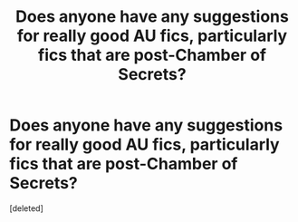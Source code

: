 #+TITLE: Does anyone have any suggestions for really good AU fics, particularly fics that are post-Chamber of Secrets?

* Does anyone have any suggestions for really good AU fics, particularly fics that are post-Chamber of Secrets?
:PROPERTIES:
:Score: 1
:DateUnix: 1594096617.0
:DateShort: 2020-Jul-07
:FlairText: Request
:END:
[deleted]

